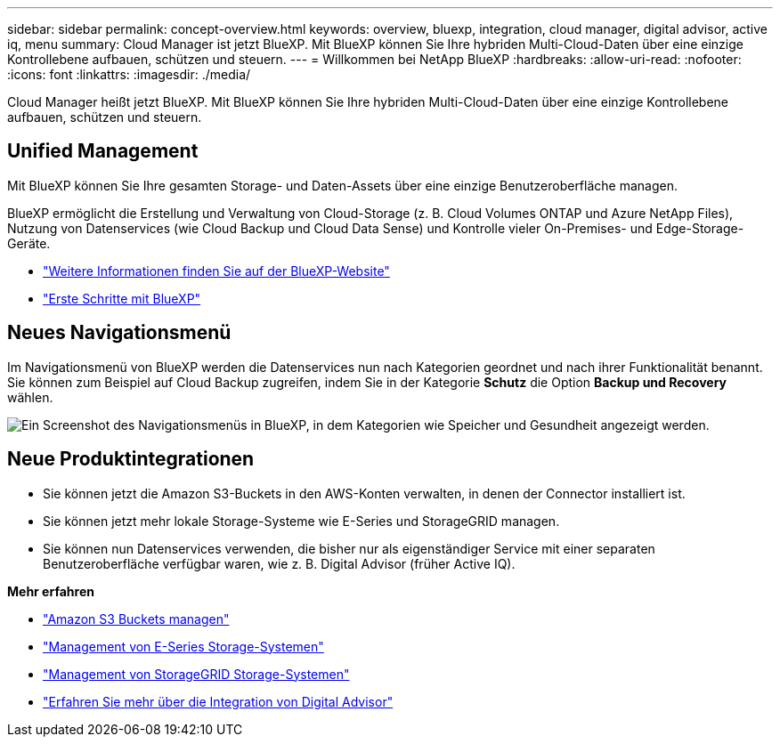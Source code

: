 ---
sidebar: sidebar 
permalink: concept-overview.html 
keywords: overview, bluexp, integration, cloud manager, digital advisor, active iq, menu 
summary: Cloud Manager ist jetzt BlueXP. Mit BlueXP können Sie Ihre hybriden Multi-Cloud-Daten über eine einzige Kontrollebene aufbauen, schützen und steuern. 
---
= Willkommen bei NetApp BlueXP
:hardbreaks:
:allow-uri-read: 
:nofooter: 
:icons: font
:linkattrs: 
:imagesdir: ./media/


[role="lead"]
Cloud Manager heißt jetzt BlueXP. Mit BlueXP können Sie Ihre hybriden Multi-Cloud-Daten über eine einzige Kontrollebene aufbauen, schützen und steuern.



== Unified Management

Mit BlueXP können Sie Ihre gesamten Storage- und Daten-Assets über eine einzige Benutzeroberfläche managen.

BlueXP ermöglicht die Erstellung und Verwaltung von Cloud-Storage (z. B. Cloud Volumes ONTAP und Azure NetApp Files), Nutzung von Datenservices (wie Cloud Backup und Cloud Data Sense) und Kontrolle vieler On-Premises- und Edge-Storage-Geräte.

* https://cloud.netapp.com["Weitere Informationen finden Sie auf der BlueXP-Website"^]
* https://docs.netapp.com/us-en/cloud-manager-setup-admin/index.html["Erste Schritte mit BlueXP"^]




== Neues Navigationsmenü

Im Navigationsmenü von BlueXP werden die Datenservices nun nach Kategorien geordnet und nach ihrer Funktionalität benannt. Sie können zum Beispiel auf Cloud Backup zugreifen, indem Sie in der Kategorie *Schutz* die Option *Backup und Recovery* wählen.

image:screenshot-navigation-menu.png["Ein Screenshot des Navigationsmenüs in BlueXP, in dem Kategorien wie Speicher und Gesundheit angezeigt werden."]



== Neue Produktintegrationen

* Sie können jetzt die Amazon S3-Buckets in den AWS-Konten verwalten, in denen der Connector installiert ist.
* Sie können jetzt mehr lokale Storage-Systeme wie E-Series und StorageGRID managen.
* Sie können nun Datenservices verwenden, die bisher nur als eigenständiger Service mit einer separaten Benutzeroberfläche verfügbar waren, wie z. B. Digital Advisor (früher Active IQ).


*Mehr erfahren*

* https://docs.netapp.com/us-en/bluexp-s3-storage/index.html["Amazon S3 Buckets managen"^]
* https://docs.netapp.com/us-en/cloud-manager-e-series/index.html["Management von E-Series Storage-Systemen"^]
* https://docs.netapp.com/us-en/cloud-manager-storagegrid/index.html["Management von StorageGRID Storage-Systemen"^]
* https://docs.netapp.com/us-en/active-iq/digital-advisor-integration-with-bluexp.html["Erfahren Sie mehr über die Integration von Digital Advisor"^]

